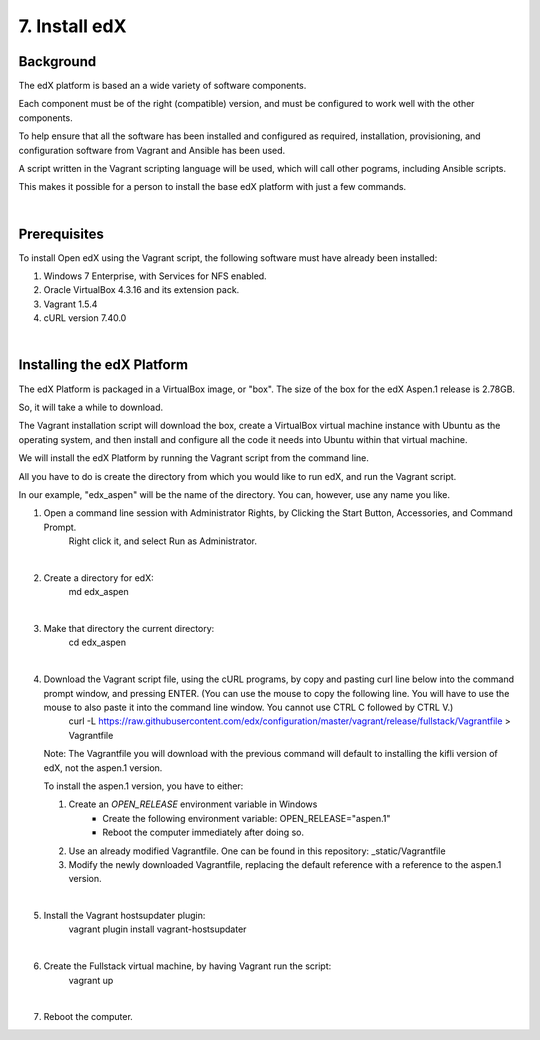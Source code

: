 7. Install edX 
==============

Background
^^^^^^^^^^

The edX platform is based an a wide variety of software components.

Each component must be of the right (compatible) version, and must be configured to work well with the other components.

To help ensure that all the software has been installed and configured as required, installation, provisioning, and configuration software from Vagrant and Ansible has been used.

A script written in the Vagrant scripting language will be used, which will call other pograms, including Ansible scripts.

This makes it possible for a person to install the base edX platform with just a few commands.

|
Prerequisites
^^^^^^^^^^^^^

To install Open edX using the Vagrant script, the following software must have already been installed:

1. Windows 7 Enterprise, with Services for NFS enabled.
2. Oracle VirtualBox 4.3.16 and its extension pack.
3. Vagrant 1.5.4
4. cURL version 7.40.0

|
Installing the edX Platform
^^^^^^^^^^^^^^^^^^^^^^^^^^^

The edX Platform is packaged in a VirtualBox image, or "box". The size of the box for the edX Aspen.1 release is 2.78GB.

So, it will take a while to download.

The Vagrant installation script will download the box, create a VirtualBox virtual machine instance with Ubuntu as the operating system, and then install and configure all the code it needs into Ubuntu within that virtual machine.

We will install the edX Platform by running the Vagrant script from the command line.

All you have to do is create the directory from which you would like to run edX, and run the Vagrant script.

In our example, "edx_aspen" will be the name of the directory. You can, however, use any name you like.



1. Open a command line session with Administrator Rights, by Clicking the Start Button, Accessories, and Command Prompt. 
     Right click it, and select Run as Administrator.

     .. image:: ./_static/commandline.png

|
2. Create a directory for edX: 
      md \edx_aspen

|
3. Make that directory the current directory: 
      cd \edx_aspen

|
4. Download the Vagrant script file, using the cURL programs, by copy and pasting curl line below into the command prompt window, and pressing ENTER. (You can use the mouse to copy the following line. You will have to use the mouse to also paste it into the command line window. You cannot use CTRL C followed by CTRL V.)
    curl -L https://raw.githubusercontent.com/edx/configuration/master/vagrant/release/fullstack/Vagrantfile > Vagrantfile


   Note: The Vagrantfile you will download with the previous command will default to installing the kifli version of edX, not the aspen.1 version.

   To install the aspen.1 version, you have to either:

   #. Create an *OPEN_RELEASE* environment variable in Windows
       * Create the following environment variable: OPEN_RELEASE="aspen.1"  
       * Reboot the computer immediately after doing so.
   
   #. Use an already modified Vagrantfile. One can be found in this repository: _static/Vagrantfile


   #. Modify the newly downloaded Vagrantfile, replacing the default reference with a reference to the aspen.1 version.
   
|
5. Install the Vagrant hostsupdater plugin:
      vagrant plugin install vagrant-hostsupdater

|
6. Create the Fullstack virtual machine, by having Vagrant run the script:
      vagrant up

|
7.  Reboot the computer.
      
